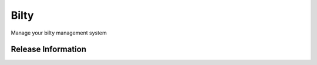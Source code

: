 ###################
Bilty
###################

Manage your bilty management system 

*******************
Release Information
*******************
